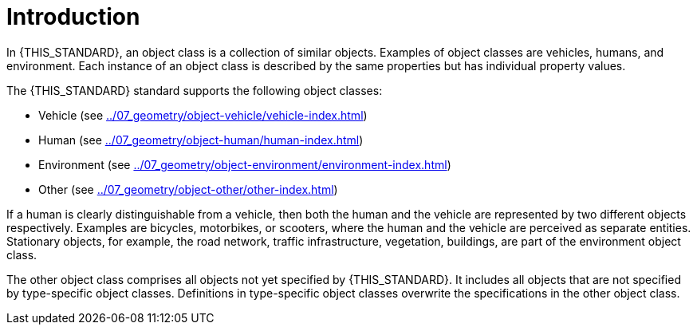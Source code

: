 = Introduction

In {THIS_STANDARD}, an object class is a collection of similar objects.
Examples of object classes are vehicles, humans, and environment.
Each instance of an object class is described by the same properties but has
individual property values.

The {THIS_STANDARD} standard supports the following object classes:

* Vehicle (see xref:../07_geometry/object-vehicle/vehicle-index.adoc[])
* Human (see xref:../07_geometry/object-human/human-index.adoc[])
* Environment (see xref:../07_geometry/object-environment/environment-index.adoc[])
* Other (see xref:../07_geometry/object-other/other-index.adoc[])

If a human is clearly distinguishable from a vehicle, then both the
human and the vehicle are represented by two different objects respectively.
Examples are bicycles, motorbikes, or scooters, where the human and the vehicle are
perceived as separate entities.
Stationary objects, for example, the road network, traffic infrastructure, vegetation, buildings, are part
of the environment object class.

The other object class comprises all objects not yet specified by {THIS_STANDARD}.
It includes all objects that are not specified by type-specific object classes.
Definitions in type-specific object classes overwrite the specifications in the other object class.